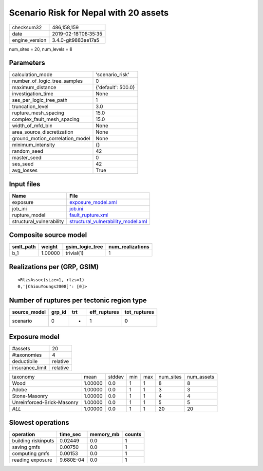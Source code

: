 Scenario Risk for Nepal with 20 assets
======================================

============== ===================
checksum32     486,158,159        
date           2019-02-18T08:35:35
engine_version 3.4.0-git9883ae17a5
============== ===================

num_sites = 20, num_levels = 8

Parameters
----------
=============================== ==================
calculation_mode                'scenario_risk'   
number_of_logic_tree_samples    0                 
maximum_distance                {'default': 500.0}
investigation_time              None              
ses_per_logic_tree_path         1                 
truncation_level                3.0               
rupture_mesh_spacing            15.0              
complex_fault_mesh_spacing      15.0              
width_of_mfd_bin                None              
area_source_discretization      None              
ground_motion_correlation_model None              
minimum_intensity               {}                
random_seed                     42                
master_seed                     0                 
ses_seed                        42                
avg_losses                      True              
=============================== ==================

Input files
-----------
======================== ==========================================================================
Name                     File                                                                      
======================== ==========================================================================
exposure                 `exposure_model.xml <exposure_model.xml>`_                                
job_ini                  `job.ini <job.ini>`_                                                      
rupture_model            `fault_rupture.xml <fault_rupture.xml>`_                                  
structural_vulnerability `structural_vulnerability_model.xml <structural_vulnerability_model.xml>`_
======================== ==========================================================================

Composite source model
----------------------
========= ======= =============== ================
smlt_path weight  gsim_logic_tree num_realizations
========= ======= =============== ================
b_1       1.00000 trivial(1)      1               
========= ======= =============== ================

Realizations per (GRP, GSIM)
----------------------------

::

  <RlzsAssoc(size=1, rlzs=1)
  0,'[ChiouYoungs2008]': [0]>

Number of ruptures per tectonic region type
-------------------------------------------
============ ====== === ============ ============
source_model grp_id trt eff_ruptures tot_ruptures
============ ====== === ============ ============
scenario     0      *   1            0           
============ ====== === ============ ============

Exposure model
--------------
=============== ========
#assets         20      
#taxonomies     4       
deductibile     relative
insurance_limit relative
=============== ========

========================== ======= ====== === === ========= ==========
taxonomy                   mean    stddev min max num_sites num_assets
Wood                       1.00000 0.0    1   1   8         8         
Adobe                      1.00000 0.0    1   1   3         3         
Stone-Masonry              1.00000 0.0    1   1   4         4         
Unreinforced-Brick-Masonry 1.00000 0.0    1   1   5         5         
*ALL*                      1.00000 0.0    1   1   20        20        
========================== ======= ====== === === ========= ==========

Slowest operations
------------------
=================== ========= ========= ======
operation           time_sec  memory_mb counts
=================== ========= ========= ======
building riskinputs 0.02449   0.0       1     
saving gmfs         0.00750   0.0       1     
computing gmfs      0.00153   0.0       1     
reading exposure    9.680E-04 0.0       1     
=================== ========= ========= ======